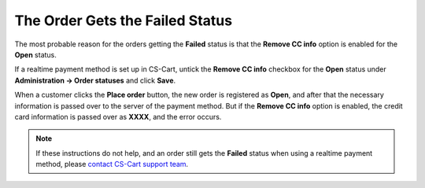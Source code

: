 ********************************
The Order Gets the Failed Status
********************************

The most probable reason for the orders getting the **Failed** status is that the **Remove CC info** option is enabled for the **Open** status. 

If a realtime payment method is set up in CS-Cart, untick the **Remove CC info** checkbox for the **Open** status under **Administration → Order statuses** and click **Save**.

When a customer clicks the **Place order** button, the new order is registered as **Open**, and after that the necessary information is passed over to the server of the payment method. But if the **Remove CC info** option is enabled, the credit card information is passed over as **XXXX**, and the error occurs.

.. note::

    If these instructions do not help, and an order still gets the **Failed** status when using a realtime payment method, please `contact CS-Cart support team <https://cs-cart.com/helpdesk>`_.
 
